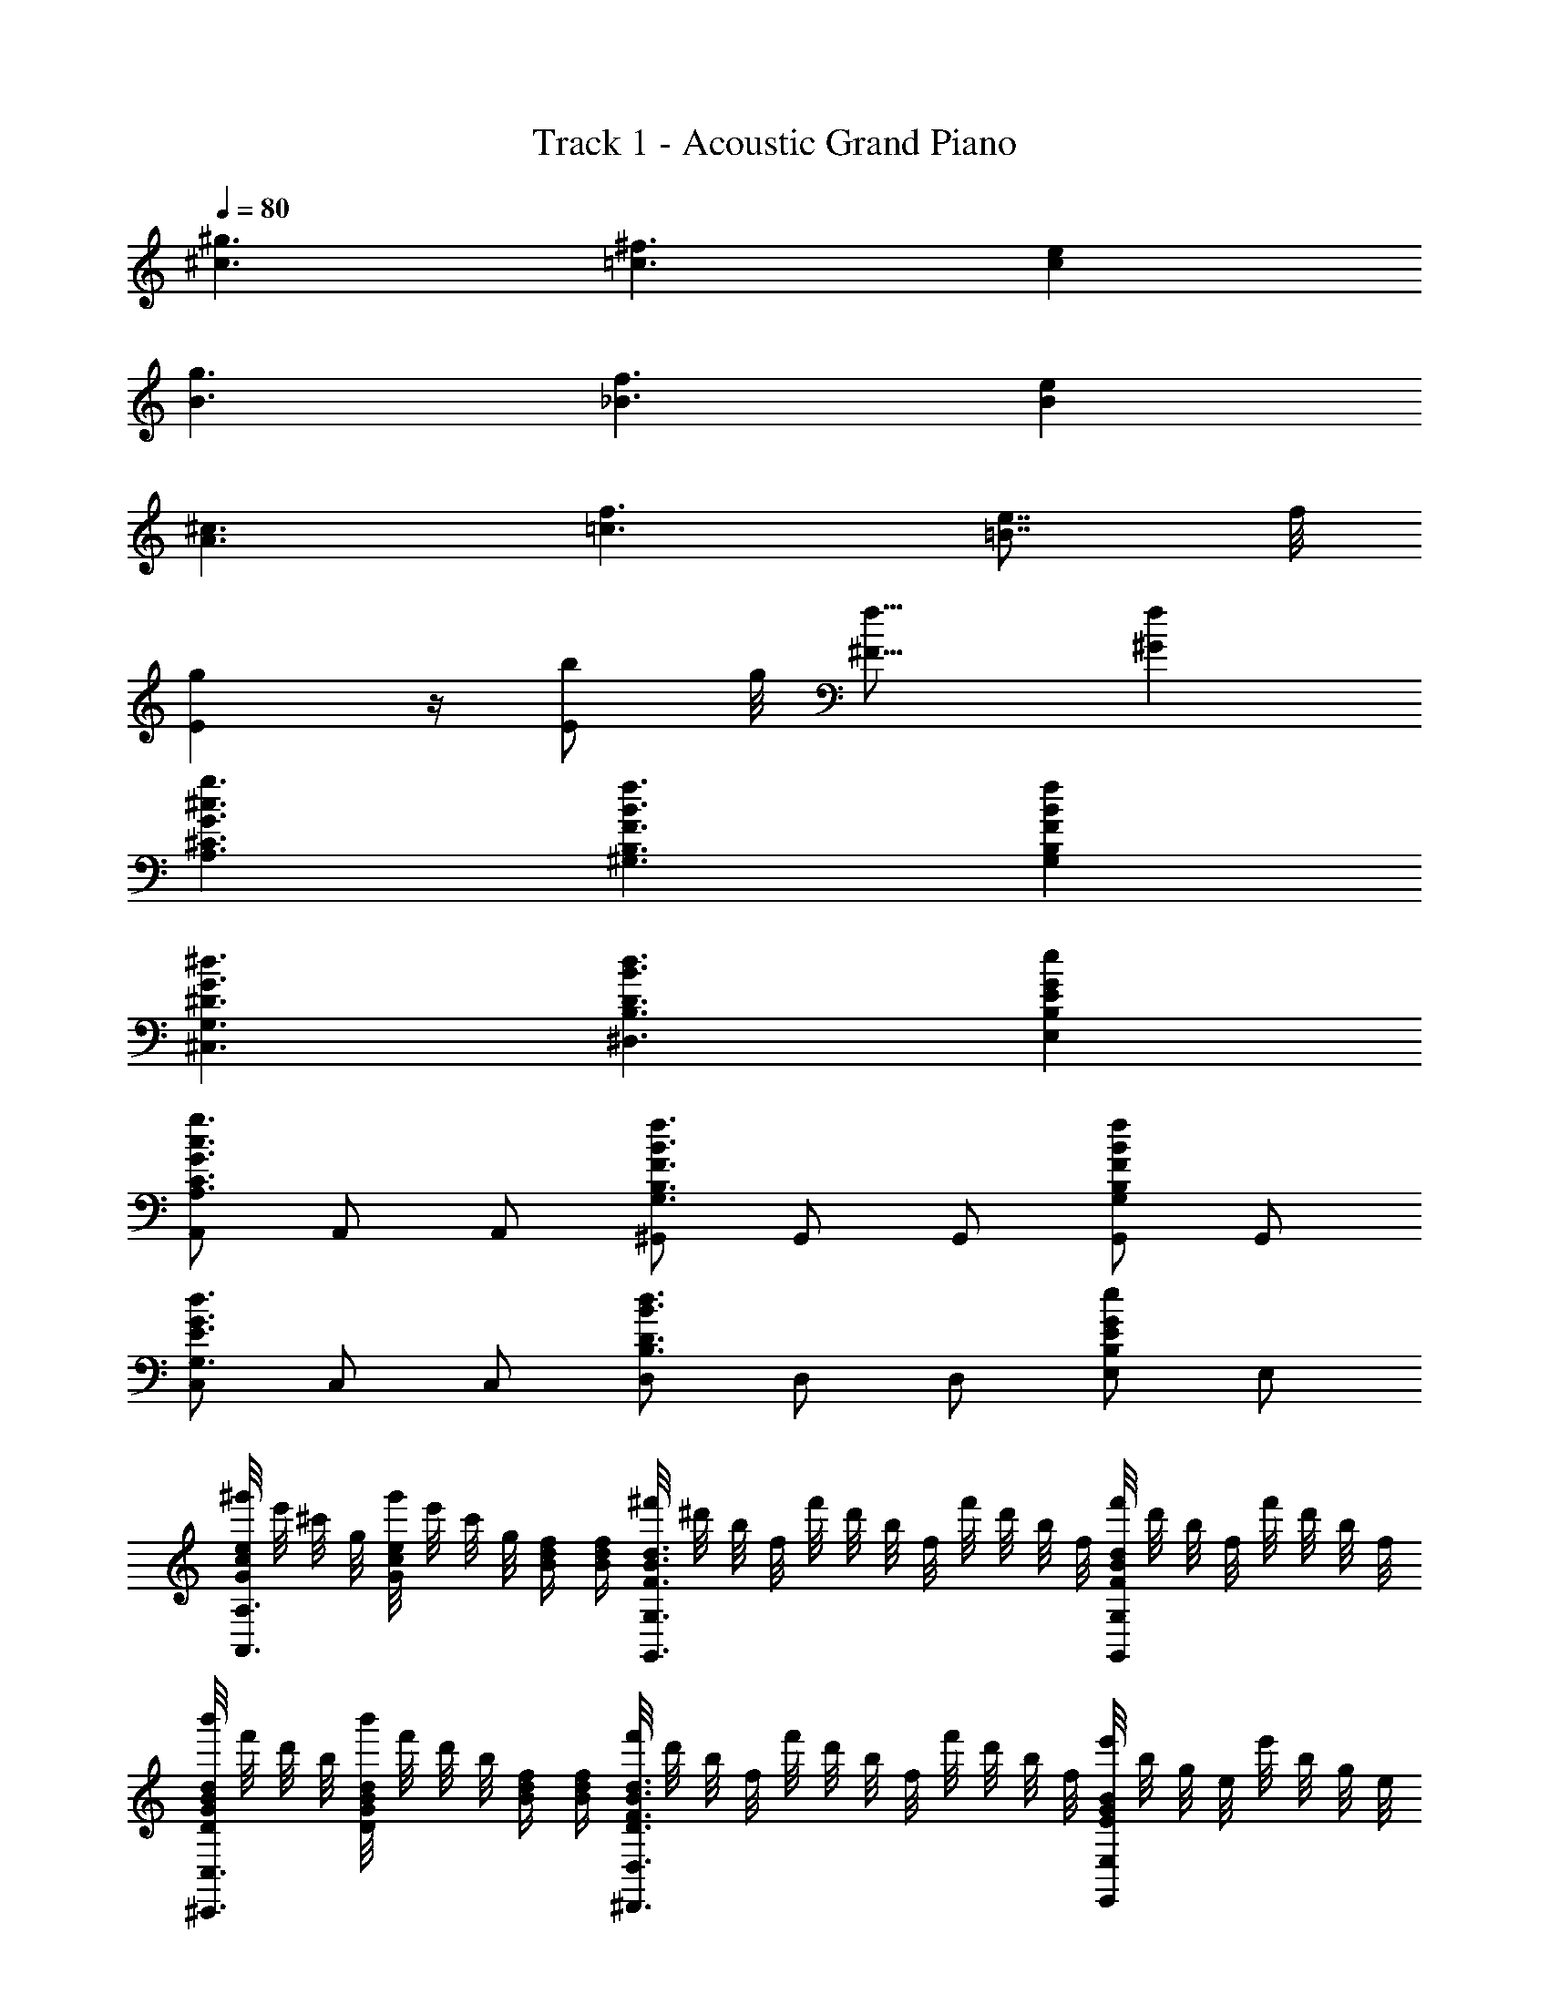 X: 1
T: Track 1 - Acoustic Grand Piano
Z: ABC Generated by Starbound Composer v0.8.6
L: 1/4
Q: 1/4=80
K: C
[^g3/^c3/] [^f3/=c3/] [ec] 
[g3/B3/] [f3/_B3/] [eB] 
[^c3/A3/] [f3/=c3/] [e7/8=B7/8] f/8 
[gE] z/4 [z7/16b/E/] g/8 [^F19/16f19/16] [f^G] 
[g3/^c3/A,3/G3/^C3/] [f3/B3/^G,3/F3/B,3/] [fBG,FB,] 
[^C,3/^d3/G3/^D3/G,3/] [^D,3/B3/d3/D3/B,3/] [EeGE,B,] 
[A,,/g3/c3/A,3/G3/C3/] A,,/ A,,/ [^G,,/f3/B3/G,3/F3/B,3/] G,,/ G,,/ [G,,/fBG,FB,] G,,/ 
[C,/d3/G3/E3/G,3/] C,/ C,/ [D,/B3/d3/D3/B,3/] D,/ D,/ [E,/eGB,E] E,/ 
[^g'/8G/e/c/A,,3/A,3/] e'/8 ^c'/8 g/8 [g'/8G/e/c/] e'/8 c'/8 g/8 [B/4d/4f/4] [f/4d/4B/4] [^f'/8G,,3/G,3/F3/d3/B3/] ^d'/8 b/8 f/8 f'/8 d'/8 b/8 f/8 f'/8 d'/8 b/8 f/8 [f'/8G,,G,FdB] d'/8 b/8 f/8 f'/8 d'/8 b/8 f/8 
[b'/8D/d/B/G/^C,,3/C,3/] f'/8 d'/8 b/8 [b'/8D/d/B/G/] f'/8 d'/8 b/8 [f/4d/4B/4] [f/4d/4B/4] [f'/8D3/d3/B3/F3/^D,,3/D,3/] d'/8 b/8 f/8 f'/8 d'/8 b/8 f/8 f'/8 d'/8 b/8 f/8 [e'/8EBGE,,E,] b/8 g/8 e/8 e'/8 b/8 g/8 e/8 
[g'/8G/e/c/A,,3/A,3/] e'/8 c'/8 g/8 [g'/8G/e/c/] e'/8 c'/8 g/8 [B/4d/4f/4] [f/4d/4B/4] [f'/8F3/d3/B3/G,,3/G,3/] d'/8 b/8 f/8 f'/8 d'/8 b/8 f/8 f'/8 d'/8 b/8 f/8 [f'/8FdBG,,G,] d'/8 b/8 f/8 f'/8 d'/8 b/8 f/8 
[b'/8D/d/B/G/C,,3/C,3/] f'/8 d'/8 b/8 [b'/8D/d/B/G/] f'/8 d'/8 b/8 [f/4d/4B/4] [f/4d/4B/4] [f'/8D3/d3/B3/F3/D,,3/D,3/] d'/8 b/8 f/8 f'/8 d'/8 b/8 f/8 f'/8 d'/8 b/8 f/8 [e'/8EBGE,E,,] b/8 g/8 e/8 e'/8 b/8 g/8 e/8 
[g'/8G/e/c/A,,3/A,3/] e'/8 c'/8 g/8 [g'/8E,/E/e/G/c/] e'/8 c'/8 g/8 [B/4d/4f/4] [f/4d/4B/4] [f'/8E,/E/e/e'/G,,3/G,3/F3/d3/B3/] d'/8 b/8 f/8 f'/8 d'/8 b/8 f/8 [f'/8E,/E/e/e'/] d'/8 b/8 f/8 [f'/8G,,G,FdB] d'/8 b/8 f/8 [f'/8E,/E/e/e'/] d'/8 b/8 f/8 
[b'/8D/d/B/G/C,,3/C,3/] f'/8 d'/8 b/8 [b'/8E,/E/e/D/d/B/G/e'/] f'/8 d'/8 b/8 [f/4d/4B/4] [f/4d/4B/4] [f'/8E,/E/e/e'/D3/d3/B3/F3/D,,3/D,3/] d'/8 b/8 f/8 f'/8 d'/8 b/8 f/8 [f'/8E,/E/e/e'/] d'/8 b/8 f/8 [e'/8BGE,,] b/8 g/8 e/8 [e'/8E,/E/] b/8 g/8 e/8 
[g'/8G/e/c/A,,3/A,3/] e'/8 c'/8 g/8 [g'/8E,/E/e/G/c/] e'/8 c'/8 g/8 [B/4d/4f/4] [f/4d/4B/4] [f'/8E,/E/e/e'/F3/d3/B3/G,,3/G,3/] d'/8 b/8 f/8 f'/8 d'/8 b/8 f/8 [f'/8E,/E/e/e'/] d'/8 b/8 f/8 [f'/8FdBG,,G,] d'/8 b/8 f/8 [f'/8E,/E/e/e'/] d'/8 b/8 f/8 
[C/8c/8C,4] [C/8c/8] [C/8c/8] [C/8c/8] [G/8g/8] [G/8g/8] [G/8g/8] [G/8g/8] [c/8e'/8] [c/8e'/8] [c/8e'/8] [c/8e'/8] [d/8d'/8] [d/8d'/8] [d/8d'/8] [d/8d'/8] [d/8d'/8] [d/8d'/8] [d/8d'/8] [d/8d'/8] [E/8e/8] [E/8e/8] [E/8e/8] [E/8e/8] [G/8c'/8] [G/8c'/8] [G/8c'/8] [G/8c'/8] [e/8g'/8] [e/8g'/8] [e/8g'/8] [e/8g'/8] 
E,,/4 G,,/4 B,,/4 [d/8D/8E,/4] [e/8E/8] [g/4G/4G,/4] [a/4A/4E,/4] [B,/4b/4B/4] [E,/4e5/4E5/4] B,,/4 G,,/4 [E,/4E,,/] B,,/4 [E/G,/E,/E,,/] [E/D,/B,/D,,/] 
[C,/4G,/4C,,/E] E,/4 [G,/G,,/] [d/4D/4D,/4G,/4] [e/4E/4D,/4G,/4] [e'/4e/4D,/4G,/4] [z/4d'3/4d3/4^F,3/4] B,,/4 B,,/4 [z/4b3/4B3/4F,3/4] B,,/4 B,,/4 [f/8F/8D,/8] [E,3/8g9/8G9/8] D,/4 
[C,,/4C,/4] [G,/4G,,/4] [E,/4eEC] B,,/4 G,,/4 E,/4 [g/G/G,/] [f/4F/4F,/4] [E,/4e/4E/4G,/4] [c/4C/4G,/4C,/4] [B,,/4b5/4B5/4B,5/4] G,,/4 E,,/4 G,,/4 B,,/4 
[Ee'eE,G] [d'/4d/4E,/4D/4] [E,/4e'/4e/4E/4] [b/4B/4E,/4] [g3/4G3/4E3/4E,3/4] [f3/4F3/4D3/4E,] [g/8G/8B,/4] [f/8F/8] [e/E/G/E,/] 
[z/E,,E,] E/4 [d/8D/8] [e/8E/8] [g/4G/4G,/] [a/4A/4] [B,/4b/4B/4] [E,/4E/e5/4] B,,/4 [G,,/4E/4] [E,/4E,,/] [E/4B,,/4] [g/8G/8E,/4G,/4] [e/4E/4] [z/8G,/4E,/4] [g/8G/8] [z/8e/4E/4] [E,/4G,/4] 
[C,/4G,/4C,,/E] E,/4 [G,/G,,/] [d/4D/4D,/4G,/4] [e/4E/4D,/4G,/4] [e'/4e/4D,/4G,/4] [z/4d'3/4d3/4F,3/4] B,,/4 B,,/4 [z/4b3/4B3/4F,3/4] B,,/4 B,,/4 [f/8F/8D,/8] [E,3/8g9/8G9/8] D,/4 
[C,,/4C,/4] [G,/4G,,/4] [E,/4eEC] B,,/4 G,,/4 E,/4 [g/G/G,/] [f/4F/4F,/4] [E,/4e/4E/4G,/4] [c/4C/4G,/4C,/4] [B,,/4b5/4B5/4B,5/4] G,,/4 E,,/4 G,,/4 B,,/4 
[e'eE,EG] [d'/4d/4D/4E,3/4] [e'/4e/4E/4] [b/4B/4] [g3/4G3/4E3/4E,3/4] [f3/4F3/4D3/4E,] [g/8G/8B,/4] [f/8F/8] [z/E2E,2e2] 
[G/g3/c3/A,3/C3/A,,3/] e'/ z/ [e'/f3/B3/G,3/F3/B,3/G,,3/] z/ e'/ [z/fBG,FB,G,,] e'/ 
[z/C,3/d3/G3/D3/G,3/] e'/ z/ [e'/B,,3/D,3/B3/d3/D3/B,3/] z/ e'/ [z/E,,EeGE,B,] e'/ 
[z/A,,3/g3/c3/A,3/G3/C3/] e'/ z/ [e'/G,,3/f3/B3/G,3/F3/B,3/] z/ e'/ [z/G,,fBG,FB,] e'/ 
[z/E,,3/d3/G3/E3/G,3/] e'/ z/ [e'/^F,,3/B3/d3/D3/B,3/] z/ e'/ [z/eGB,EF,,] e'/ 
[z/g3/c3/A,3/G3/C3/A,,3/] [e/e'/] z/ [e/e'/f3/B3/G,3/F3/B,3/G,,3/] z/ [e/e'/] [z/fBG,FB,G,,] [e/e'/] 
[z/C,3/d3/G3/D3/G,3/] [e/e'/] z/ [e/e'/B,,3/D,3/B3/d3/D3/B,3/] z/ [e/e'/] [z/E,,EGE,B,] [e/e'/] 
[z/A,,3/g3/c3/A,3/G3/C3/] [e/e'/] z/ [e/e'/G,,3/f3/B3/G,3/F3/B,3/] z/ [e/e'/] [z/G,,fBG,FB,] [e/e'/] 
[z/E,,3/d3/G3/E3/G,3/] [e/e'/] z/ [e/e'/F,,3/B3/d3/D3/B,3/] z/ [e/e'/] [f'7f7F7F,,7] 

